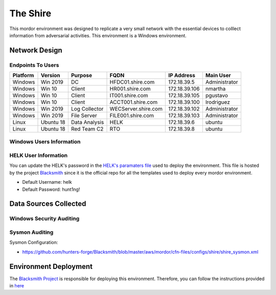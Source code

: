 The Shire
=========

.. image:: _static/network-shire.png
    :alt: The Shire
    :scale: 60%

This mordor environment was designed to replicate a very small network with the essential devices to colllect information from adversarial activities.
This environment is a Windows environment.

Network Design
##############

.. image:: _static/mordor-shire-environment.png
    :alt: The Shire Design
    :scale: 35%

Endpoints To Users
******************

+-----------+-------------+---------------+---------------------+---------------+---------------+
| Platform  | Version     | Purpose       | FQDN                | IP Address    | Main User     |
+===========+=============+===============+=====================+===============+===============+
| Windows   | Win 2019    | DC            | HFDC01.shire.com    | 172.18.39.5   | Administrator |
+-----------+-------------+---------------+---------------------+---------------+---------------+
| Windows   | Win 10      | Client        | HR001.shire.com     | 172.18.39.106 | nmartha       |
+-----------+-------------+---------------+---------------------+---------------+---------------+
| Windows   | Win 10      | Client        | IT001.shire.com     | 172.18.39.105 | pgustavo      |
+-----------+-------------+---------------+---------------------+---------------+---------------+
| Windows   | Win 10      | Client        | ACCT001.shire.com   | 172.18.39.100 | lrodriguez    |
+-----------+-------------+---------------+---------------------+---------------+---------------+
| Windows   | Win 2019    | Log Collector | WECServer.shire.com | 172.18.39.102 | Administrator |
+-----------+-------------+---------------+---------------------+---------------+---------------+
| Windows   | Win 2019    | File Server   | FILE001.shire.com   | 172.18.39.103 | Administrator |
+-----------+-------------+---------------+---------------------+---------------+---------------+
| Linux     | Ubuntu 18   | Data Analysis | HELK                | 172.18.39.6   | ubuntu        |
+-----------+-------------+---------------+---------------------+---------------+---------------+
| Linux     | Ubuntu 18   | Red Team C2   | RTO                 | 172.18.39.8   | ubuntu        |
+-----------+-------------+---------------+---------------------+---------------+---------------+

Windows Users Information
*************************

.. csv-table::
    :file: _static/shire_users.csv
    :header-rows: 1

HELK User Information
*********************

You can update the HELK's password in the `HELK's paramaters file <https://github.com/hunters-forge/Blacksmith/blob/master/aws/mordor/cfn-parameters/shire/helk-server-parameters.json>`_ used to deploy the environment.
This file is hosted by the project `Blacksmith <https://github.com/hunters-forge/Blacksmith>`_ since it is the official repo for all the templates used to deploy every mordor environment.

* Default Username: helk
* Default Password: hunt1ng!

Data Sources Collected
######################

Windows Security Auditing
*************************

.. csv-table::
    :file: _static/mordor-windows-security-mapping.csv
    :header-rows: 1

Sysmon Auditing
***************

Sysmon Configuration:

* https://github.com/hunters-forge/Blacksmith/blob/master/aws/mordor/cfn-files/configs/shire/shire_sysmon.xml

Environment Deployment
######################

The `Blacksmith Project <https://blacksmith.readthedocs.io/en/latest/>`_ is responsible for deploying this environment.
Therefore, you can follow the instructions provided in `here <https://blacksmith.readthedocs.io/en/latest/mordor_shire.html>`_